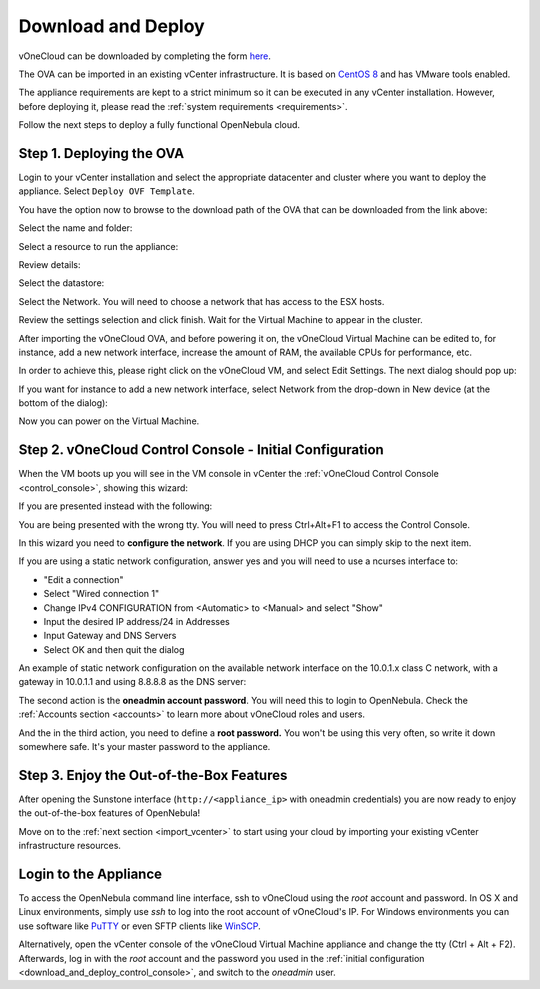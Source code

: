 .. _download_and_deploy:

================================================================================
Download and Deploy
================================================================================

vOneCloud can be downloaded by completing the form `here <http://downloads.vonecloud.com>`__.

The OVA can be imported in an existing vCenter infrastructure. It is based on `CentOS 8 <http://www.centos.org/>`__ and has VMware tools enabled.

The appliance requirements are kept to a strict minimum so it can be executed in any vCenter installation. However, before deploying it, please read the :ref:`system requirements <requirements>`.

Follow the next steps to deploy a fully functional OpenNebula cloud.

Step 1. Deploying the OVA
--------------------------------------------------------------------------------

Login to your vCenter installation and select the appropriate datacenter and cluster where you want to deploy the appliance. Select ``Deploy OVF Template``.

.. image:: /images/vOneCloud-download-deploy-001.png
    :align: center

You have the option now to browse to the download path of the OVA that can be downloaded from the link above:

.. image:: /images/vOneCloud-download-deploy-001a.png
    :align: center

.. image:: /images/vOneCloud-download-deploy-002.png
    :align: center

Select the name and folder:

.. image:: /images/vOneCloud-download-deploy-003.png
    :align: center

Select a resource to run the appliance:

.. image:: /images/vOneCloud-download-deploy-004.png
    :align: center

Review details:

.. image:: /images/vOneCloud-download-deploy-004b.png

Select the datastore:

.. image:: /images/vOneCloud-download-deploy-005.png
    :align: center

Select the Network. You will need to choose a network that has access to the ESX hosts.

.. image:: /images/vOneCloud-download-deploy-006.png
    :align: center

Review the settings selection and click finish. Wait for the Virtual Machine to appear in the cluster.

.. image:: /images/vOneCloud-download-deploy-007.png
    :align: center

After importing the vOneCloud OVA, and before powering it on, the vOneCloud Virtual Machine can be edited to, for instance, add a new network interface, increase the amount of RAM, the available CPUs for performance, etc.

In order to achieve this, please right click on the vOneCloud VM, and select Edit Settings. The next dialog should pop up:

.. image:: /images/edit-settings.png
    :align: center

If you want for instance to add a new network interface, select Network from the drop-down in New device (at the bottom of the dialog):

.. image:: /images/add-nic.png
    :align: center

Now you can power on the Virtual Machine.

.. image:: /images/vOneCloud-download-deploy-008.png
    :align: center

.. _download_and_deploy_control_console:

Step 2. vOneCloud Control Console - Initial Configuration
--------------------------------------------------------------------------------

When the VM boots up you will see in the VM console in vCenter the :ref:`vOneCloud Control Console <control_console>`, showing this wizard:

.. image:: /images/control-console.png
    :align: center

If you are presented instead with the following:

.. image:: /images/control-console-wrong.png
    :align: center

You are being presented with the wrong tty. You will need to press Ctrl+Alt+F1 to access the Control Console.

In this wizard you need to **configure the network**. If you are using DHCP you can simply skip to the next item.

If you are using a static network configuration, answer yes and you will need to use a ncurses interface to:

- "Edit a connection"
- Select "Wired connection 1"
- Change IPv4 CONFIGURATION from <Automatic> to <Manual> and select "Show"
- Input the desired IP address/24 in Addresses
- Input Gateway and DNS Servers
- Select OK and then quit the dialog

An example of static network configuration on the available network interface on the 10.0.1.x class C network, with a gateway in 10.0.1.1 and using 8.8.8.8 as the DNS server:

.. image:: /images/network-conf-example.png
    :align: center

The second action is the **oneadmin account password**. You will need this to login to OpenNebula. Check the :ref:`Accounts section <accounts>` to learn more about vOneCloud roles and users.

.. image:: /images/set_oneadmin_password.png
    :align: center

And the in the third action, you need to define a **root password.** You won't be using this very often, so write it down somewhere safe. It's your master password to the appliance.

.. image:: /images/set_root_password.png
    :align: center

Step 3. Enjoy the Out-of-the-Box Features
--------------------------------------------------------------------------------

After opening the Sunstone interface (``http://<appliance_ip>`` with oneadmin credentials) you are now ready to enjoy the out-of-the-box features of OpenNebula!

.. image:: /images/sunstone-login.png
    :align: center

.. image:: /images/sunstone-main.png
    :align: center

Move on to the :ref:`next section <import_vcenter>` to start using your cloud by importing your existing vCenter infrastructure resources.

.. _advanced_login:

Login to the Appliance
--------------------------------------------------------------------------------

To access the OpenNebula command line interface, ssh to vOneCloud using the `root` account and password. In OS X and Linux environments, simply use `ssh` to log into the root account of vOneCloud's IP. For Windows environments you can use software like `PuTTY <http://www.chiark.greenend.org.uk/~sgtatham/putty/download.html>`__ or even SFTP clients like `WinSCP <https://winscp.net/>`__.

Alternatively,  open the vCenter console of the vOneCloud Virtual Machine appliance and change the tty (Ctrl + Alt + F2). Afterwards, log in with the `root` account and the password you used in the :ref:`initial configuration <download_and_deploy_control_console>`, and switch to the `oneadmin` user.
